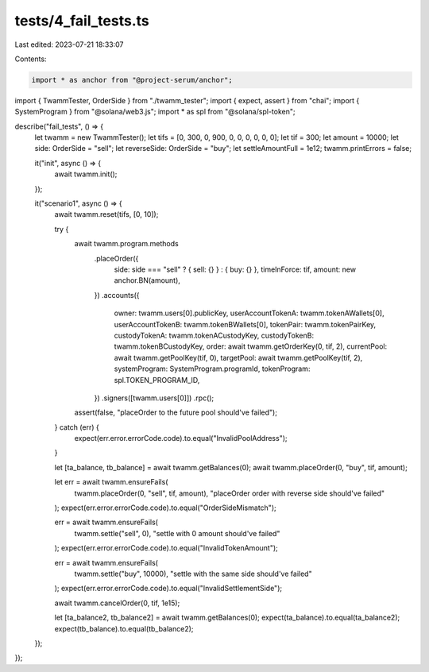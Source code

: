 tests/4_fail_tests.ts
=====================

Last edited: 2023-07-21 18:33:07

Contents:

.. code-block:: ts

    import * as anchor from "@project-serum/anchor";
import { TwammTester, OrderSide } from "./twamm_tester";
import { expect, assert } from "chai";
import { SystemProgram } from "@solana/web3.js";
import * as spl from "@solana/spl-token";

describe("fail_tests", () => {
  let twamm = new TwammTester();
  let tifs = [0, 300, 0, 900, 0, 0, 0, 0, 0, 0];
  let tif = 300;
  let amount = 10000;
  let side: OrderSide = "sell";
  let reverseSide: OrderSide = "buy";
  let settleAmountFull = 1e12;
  twamm.printErrors = false;

  it("init", async () => {
    await twamm.init();
  });

  it("scenario1", async () => {
    await twamm.reset(tifs, [0, 10]);

    try {
      await twamm.program.methods
        .placeOrder({
          side: side === "sell" ? { sell: {} } : { buy: {} },
          timeInForce: tif,
          amount: new anchor.BN(amount),
        })
        .accounts({
          owner: twamm.users[0].publicKey,
          userAccountTokenA: twamm.tokenAWallets[0],
          userAccountTokenB: twamm.tokenBWallets[0],
          tokenPair: twamm.tokenPairKey,
          custodyTokenA: twamm.tokenACustodyKey,
          custodyTokenB: twamm.tokenBCustodyKey,
          order: await twamm.getOrderKey(0, tif, 2),
          currentPool: await twamm.getPoolKey(tif, 0),
          targetPool: await twamm.getPoolKey(tif, 2),
          systemProgram: SystemProgram.programId,
          tokenProgram: spl.TOKEN_PROGRAM_ID,
        })
        .signers([twamm.users[0]])
        .rpc();
      assert(false, "placeOrder to the future pool should've failed");
    } catch (err) {
      expect(err.error.errorCode.code).to.equal("InvalidPoolAddress");
    }

    let [ta_balance, tb_balance] = await twamm.getBalances(0);
    await twamm.placeOrder(0, "buy", tif, amount);

    let err = await twamm.ensureFails(
      twamm.placeOrder(0, "sell", tif, amount),
      "placeOrder order with reverse side should've failed"
    );
    expect(err.error.errorCode.code).to.equal("OrderSideMismatch");

    err = await twamm.ensureFails(
      twamm.settle("sell", 0),
      "settle with 0 amount should've failed"
    );
    expect(err.error.errorCode.code).to.equal("InvalidTokenAmount");

    err = await twamm.ensureFails(
      twamm.settle("buy", 10000),
      "settle with the same side should've failed"
    );
    expect(err.error.errorCode.code).to.equal("InvalidSettlementSide");

    await twamm.cancelOrder(0, tif, 1e15);

    let [ta_balance2, tb_balance2] = await twamm.getBalances(0);
    expect(ta_balance).to.equal(ta_balance2);
    expect(tb_balance).to.equal(tb_balance2);
  });
});


